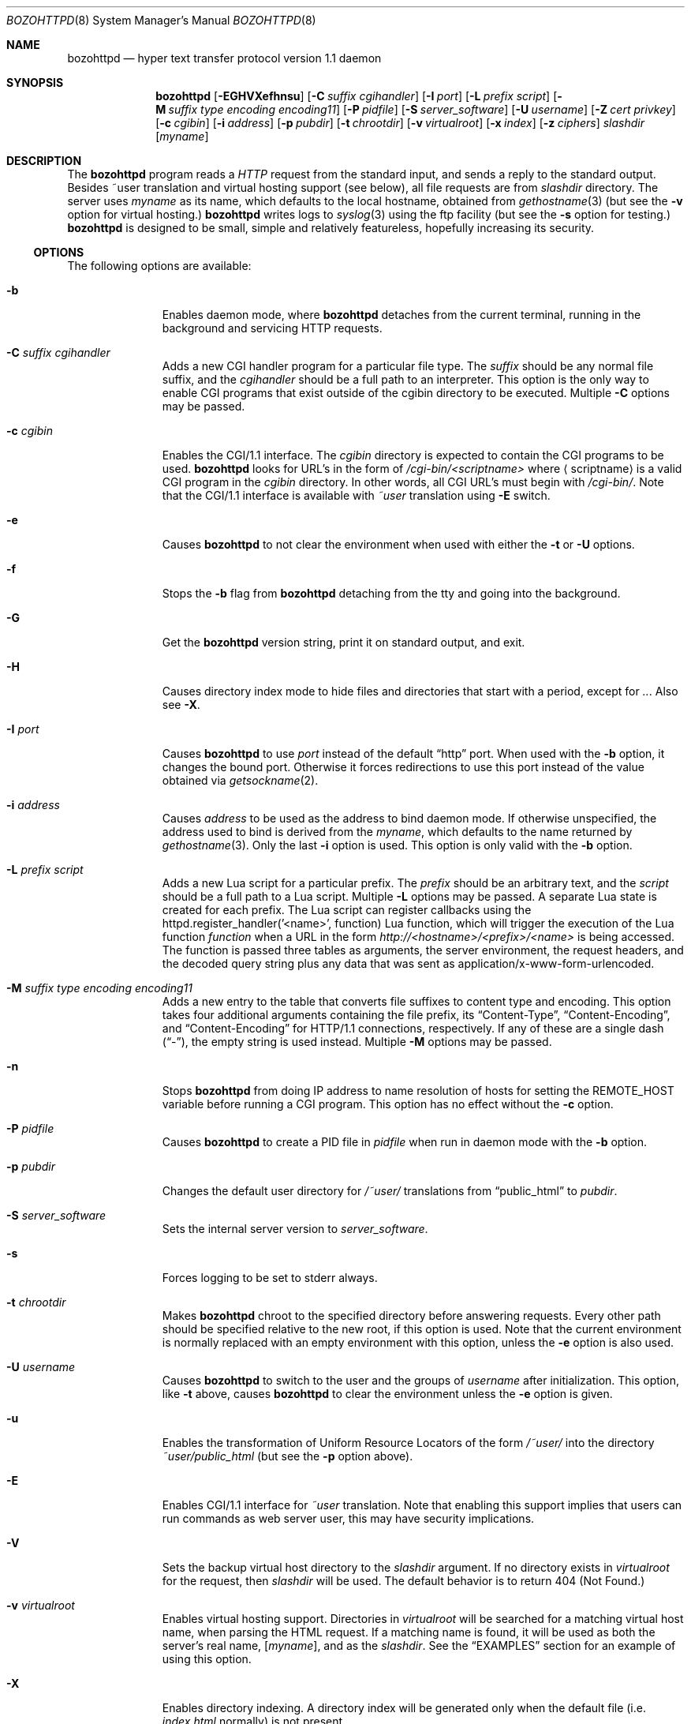 .\"	$NetBSD: bozohttpd.8,v 1.71 2018/08/24 14:24:50 wiz Exp $
.\"
.\"	$eterna: bozohttpd.8,v 1.101 2011/11/18 01:25:11 mrg Exp $
.\"
.\" Copyright (c) 1997-2017 Matthew R. Green
.\" All rights reserved.
.\"
.\" Redistribution and use in source and binary forms, with or without
.\" modification, are permitted provided that the following conditions
.\" are met:
.\" 1. Redistributions of source code must retain the above copyright
.\"    notice, this list of conditions and the following disclaimer.
.\" 2. Redistributions in binary form must reproduce the above copyright
.\"    notice, this list of conditions and the following disclaimer in the
.\"    documentation and/or other materials provided with the distribution.
.\"
.\" THIS SOFTWARE IS PROVIDED BY THE AUTHOR ``AS IS'' AND ANY EXPRESS OR
.\" IMPLIED WARRANTIES, INCLUDING, BUT NOT LIMITED TO, THE IMPLIED WARRANTIES
.\" OF MERCHANTABILITY AND FITNESS FOR A PARTICULAR PURPOSE ARE DISCLAIMED.
.\" IN NO EVENT SHALL THE AUTHOR BE LIABLE FOR ANY DIRECT, INDIRECT,
.\" INCIDENTAL, SPECIAL, EXEMPLARY, OR CONSEQUENTIAL DAMAGES (INCLUDING,
.\" BUT NOT LIMITED TO, PROCUREMENT OF SUBSTITUTE GOODS OR SERVICES;
.\" LOSS OF USE, DATA, OR PROFITS; OR BUSINESS INTERRUPTION) HOWEVER CAUSED
.\" AND ON ANY THEORY OF LIABILITY, WHETHER IN CONTRACT, STRICT LIABILITY,
.\" OR TORT (INCLUDING NEGLIGENCE OR OTHERWISE) ARISING IN ANY WAY
.\" OUT OF THE USE OF THIS SOFTWARE, EVEN IF ADVISED OF THE POSSIBILITY OF
.\" SUCH DAMAGE.
.\"
.Dd August 24, 2018
.Dt BOZOHTTPD 8
.Os
.Sh NAME
.Nm bozohttpd
.Nd hyper text transfer protocol version 1.1 daemon
.Sh SYNOPSIS
.Nm
.Op Fl EGHVXefhnsu
.Op Fl C Ar suffix cgihandler
.Op Fl I Ar port
.Op Fl L Ar prefix script
.Op Fl M Ar suffix type encoding encoding11
.Op Fl P Ar pidfile
.Op Fl S Ar server_software
.Op Fl U Ar username
.Op Fl Z Ar cert privkey
.Op Fl c Ar cgibin
.Op Fl i Ar address
.Op Fl p Ar pubdir
.Op Fl t Ar chrootdir
.Op Fl v Ar virtualroot
.Op Fl x Ar index
.Op Fl z Ar ciphers
.Ar slashdir
.Op Ar myname
.Sh DESCRIPTION
The
.Nm
program reads a
.Em HTTP
request from the standard input, and sends a reply to the standard output.
Besides ~user translation and virtual hosting support (see below), all file
requests are from
.Ar slashdir
directory.
The server uses
.Ar myname
as its name, which defaults to the local hostname, obtained from
.Xr gethostname 3
(but see the
.Fl v
option for virtual hosting.)
.Nm
writes logs to
.Xr syslog 3
using the ftp facility (but see the
.Fl s
option for testing.)
.Nm
is designed to be small, simple and relatively featureless,
hopefully increasing its security.
.Ss OPTIONS
The following options are available:
.Bl -tag -width xxxcgibin
.It Fl b
Enables daemon mode, where
.Nm
detaches from the current terminal, running in the background and
servicing HTTP requests.
.It Fl C Ar suffix cgihandler
Adds a new CGI handler program for a particular file type.
The
.Ar suffix
should be any normal file suffix, and the
.Ar cgihandler
should be a full path to an interpreter.
This option is the only way to enable CGI programs that exist
outside of the cgibin directory to be executed.
Multiple
.Fl C
options may be passed.
.It Fl c Ar cgibin
Enables the CGI/1.1 interface.
The
.Ar cgibin
directory is expected to contain the CGI programs to be used.
.Nm
looks for URL's in the form of
.Em /cgi-bin/<scriptname>
where
.Aq scriptname
is a valid CGI program in the
.Ar cgibin
directory.
In other words, all CGI URL's must begin with
.Em \%/cgi-bin/ .
Note that the CGI/1.1 interface is available with
.Em ~user
translation using
.Fl E
switch.
.It Fl e
Causes
.Nm
to not clear the environment when used with either the
.Fl t
or
.Fl U
options.
.It Fl f
Stops the
.Fl b
flag from
.Nm
detaching from the tty and going into the background.
.It Fl G
Get the
.Nm
version string, print it on standard output, and exit.
.It Fl H
Causes directory index mode to hide files and directories
that start with a period, except for
.Pa .. .
Also see
.Fl X .
.It Fl I Ar port
Causes
.Nm
to use
.Ar port
instead of the default
.Dq http
port.
When used with the
.Fl b
option, it changes the bound port.
Otherwise it forces redirections to use this port instead of the
value obtained via
.Xr getsockname 2 .
.It Fl i Ar address
Causes
.Ar address
to be used as the address to bind daemon mode.
If otherwise unspecified, the address used to bind is derived from the
.Ar myname ,
which defaults to the name returned by
.Xr gethostname 3 .
Only the last
.Fl i
option is used.
This option is only valid with the
.Fl b
option.
.It Fl L Ar prefix script
Adds a new Lua script for a particular prefix.
The
.Ar prefix
should be an arbitrary text, and the
.Ar script
should be a full path to a Lua script.
Multiple
.Fl L
options may be passed.
A separate Lua state is created for each prefix.
The Lua script can register callbacks using the
httpd.register_handler('<name>', function) Lua function,
which will trigger the execution of the Lua function
.Em function
when a URL in the form
.Em http://<hostname>/<prefix>/<name>
is being accessed.
The function is passed three tables as arguments, the server
environment, the request headers, and the decoded query string
plus any data that was sent as application/x-www-form-urlencoded.
.It Fl M Ar suffix type encoding encoding11
Adds a new entry to the table that converts file suffixes to
content type and encoding.
This option takes four additional arguments containing
the file prefix, its
.Dq Content-Type ,
.Dq Content-Encoding ,
and
.Dq Content-Encoding
for HTTP/1.1 connections, respectively.
If any of these are a single dash
.Pq Dq - ,
the empty string is used instead.
Multiple
.Fl M
options may be passed.
.It Fl n
Stops
.Nm
from doing IP address to name resolution of hosts for setting the
.Ev REMOTE_HOST
variable before running a CGI program.
This option has no effect without the
.Fl c
option.
.It Fl P Ar pidfile
Causes
.Nm
to create a PID file in
.Ar pidfile
when run in daemon mode with the
.Fl b
option.
.It Fl p Ar pubdir
Changes the default user directory for
.Em /~user/
translations from
.Dq public_html
to
.Ar pubdir .
.It Fl S Ar server_software
Sets the internal server version to
.Ar server_software .
.It Fl s
Forces logging to be set to stderr always.
.It Fl t Ar chrootdir
Makes
.Nm
chroot to the specified directory
before answering requests.
Every other path should be specified relative
to the new root, if this option is used.
Note that the current environment
is normally replaced with an empty environment with this option, unless the
.Fl e
option is also used.
.It Fl U Ar username
Causes
.Nm
to switch to the user and the groups of
.Ar username
after initialization.
This option, like
.Fl t
above, causes
.Nm
to clear the environment unless the
.Fl e
option is given.
.It Fl u
Enables the transformation of Uniform Resource Locators of
the form
.Em /~user/
into the directory
.Pa ~user/public_html
(but see the
.Fl p
option above).
.It Fl E
Enables CGI/1.1 interface for
.Em ~user
translation.
Note that enabling this support implies that users can run
commands as web server user, this may have security implications.
.It Fl V
Sets the backup virtual host directory to the
.Ar slashdir
argument.
If no directory exists in
.Ar virtualroot
for the request, then
.Ar slashdir
will be used.
The default behavior is to return 404 (Not Found.)
.It Fl v Ar virtualroot
Enables virtual hosting support.
Directories in
.Ar virtualroot
will be searched for a matching virtual host name, when parsing
the HTML request.
If a matching name is found, it will be used
as both the server's real name,
.Op Ar myname ,
and as the
.Ar slashdir .
See the
.Sx EXAMPLES
section for an example of using this option.
.It Fl X
Enables directory indexing.
A directory index will be generated only when the default file (i.e.
.Pa index.html
normally) is not present.
.It Fl x Ar index
Changes the default file read for directories from
.Dq index.html
to
.Ar index .
.It Fl z Ar ciphers
Sets the list of SSL ciphers (see
.Xr SSL_CTX_set_cipher_list 3 ) .
.It Fl Z Ar certificate_path privatekey_path
Sets the path to the server certificate file and the private key file
in PEM format.
It also causes
.Nm
to start SSL mode.
.El
.Pp
Note that in
.Nm
versions 20031005 and prior that supported the
.Fl C
and
.Fl M
options, they took a single space-separated argument that was parsed.
since version 20040828, they take multiple options (2 in the case of
.Fl C
and 4 in the case of
.Fl M . )
.Ss INETD CONFIGURATION
As
.Nm
uses
.Xr inetd 8
by default to process incoming TCP connections for HTTP requests
(but see the
.Fl b
option),
.Nm
has little internal networking knowledge.
(Indeed, you can run it on the command line with little change of
functionality.)
A typical
.Xr inetd.conf 5
entry would be:
.Bd -literal
http stream tcp  nowait:600 _httpd /usr/libexec/httpd httpd /var/www
http stream tcp6 nowait:600 _httpd /usr/libexec/httpd httpd /var/www
.Ed
.Pp
This would serve web pages from
.Pa /var/www
on both IPv4 and IPv6 ports.
The
.Em :600
changes the
requests per minute to 600, up from the
.Xr inetd 8
default of 40.
.Pp
Using the
.Nx
.Xr inetd 8 ,
you can provide multiple IP-address based HTTP servers by having multiple
listening ports with different configurations.
.Ss NOTES
This server supports the
.Em HTTP/0.9 ,
.Em HTTP/1.0 ,
and
.Em HTTP/1.1
standards.
Support for these protocols is very minimal and many optional features are
not supported.
.Pp
.Nm
can be compiled without
CGI support (NO_CGIBIN_SUPPORT),
user transformations (NO_USER_SUPPORT),
directory index support (NO_DIRINDEX_SUPPORT),
daemon mode support (NO_DAEMON_MODE),
dynamic MIME content (NO_DYNAMIC_CONTENT),
Lua support (NO_LUA_SUPPORT),
and SSL support (NO_SSL_SUPPORT)
by defining the listed macros when building
.Nm .
.Ss HTTP BASIC AUTHORIZATION
.Nm
has support for HTTP Basic Authorization.
If a file named
.Pa .htpasswd
exists in the directory of the current request,
.Nm
will restrict access to documents in that directory
using the RFC 2617 HTTP
.Dq Basic
authentication scheme.
.Pp
Note:
This does not recursively protect any sub-directories.
.Pp
The
.Pa .htpasswd
file contains lines delimited with a colon containing
user names and passwords hashed with
.Xr crypt 3 ,
for example:
.Bd -literal
heather:$1$pZWI4tH/$DzDPl63i6VvVRv2lJNV7k1
jeremy:A.xewbx2DpQ8I
.Ed
.Pp
On
.Nx ,
the
.Xr pwhash 1
utility may be used to generate hashed passwords.
.Pp
While
.Nm
distributed with
.Nx
has support for HTTP Basic Authorization enabled by default,
in the portable distribution it is excluded.
Compile
.Nm
with
.Dq -DDO_HTPASSWD
on the compiler command line to enable this support.
It may require linking with the crypt library, using
.Dq -lcrypt .
.Ss SSL SUPPORT
.Nm
has support for TLSv1.1 and TLSv1.2 protocols that are included by
default.
It requires linking with the crypto and ssl library, using
.Dq -lcrypto -lssl .
To disable SSL SUPPORT compile
.Nm
with
.Dq -DNO_SSL_SUPPORT
on the compiler command line.
.Ss COMPRESSION
.Nm
supports a very basic form of compression.
.Nm
will serve the requested file postpended with
.Dq Pa .gz
if it exists, it is readable, the client requested gzip compression, and
the client did not make a ranged request.
.Sh FILES
.Nm
looks for a couple of special files in directories that allow certain features
to be provided on a per-directory basis.
In addition to the
.Pa .htpasswd
used by HTTP basic authorization,
if a
.Pa .bzdirect
file is found (contents are irrelevant)
.Nm
will allow direct access even with the
.Fl r
option.
If a
.Pa .bzredirect
symbolic link is found,
.Nm
will perform a smart redirect to the target of this symlink.
The target is assumed to live on the same server.
If target starts with slash then absolute redirection is performed,
otherwise it's handled as relative.
If a
.Pa .bzabsredirect
symbolic link is found,
.Nm
will redirect to the absolute URL pointed to by this symlink.
This is useful to redirect to different servers.
Two forms of redirection are supported - symbolic link without schema will use
.Em http://
as default i.e. link to
.Em NetBSD.org
will redirect to
.Em http://NetBSD.org/
Otherwise provided schema will be used i.e. symbolic link to
.Em ftp://NetBSD.org/
will redirect to the provided URL.
If a
.Pa .bzremap
file is found at the root of a (virtual) server, it is expected to contain
rewrite mappings for URLs.
.Pp
These remappings are performed internally in the server before authentication
happens and can be used to hide implementation details, like the CGI handler
specific suffix for non cgi scripts in authorized directories.
.Pp
The map file consists of lines two paths separated by a colon, where the left
side needs to exactly match a (sub) path of the request and will be replaced
by the right side.
.Pp
The first match always wins.
.Pp
A
.Pa .bzremap
file could look like this:
.Bd -literal
/nic/update:/auth-dir/updipv4.pl
.Ed
.Pp
The remap file should be short, access to it is slow and needs to happen
on each request.
If a request path needs to include a colon
.Pq Li \&:
character, it can be escaped
with a backslash
.Pq Li \e
The right hand side of the colon is always used verbatim, no escape sequences
are interpreted.
.Sh EXAMPLES
To configure set of virtual hosts, one would use an
.Xr inetd.conf 5
entry like:
.Bd -literal
http stream tcp  nowait:600 _httpd /usr/libexec/httpd httpd -v /var/vroot /var/www
.Ed
.Pp
and inside
.Pa /var/vroot
create a directory (or a symlink to a directory) with the same name as
the virtual host, for each virtual host.
Lookups for these names are done in a case-insensitive manner, and may
include the port number part of the request, allowing for distinct
virtual hosts on the same name.
.Pp
To use
.Nm
with PHP, one must use the
.Fl C
option to specify a CGI handler for a particular file type.
Typically this will be like:
.Bd -literal
httpd -C .php /usr/pkg/bin/php-cgi /var/www
.Ed
.Pp
Note that a plain script interpreter can not be used directly as a cgihandler,
as there are no command line options passed from
.Nm
to avoid security issues.
.Pp
If no CGI-aware wrapper exists, a simple shell script like the following
might do.
.Pp
It would be invoked like:
.Bd -literal
httpd -C .pl /www-scripts/bin/run.perl /var/www
.Ed
and the script could look like:
.Bd -literal
#! /bin/sh

if [ -r "$SCRIPT_FILENAME" -a -x "$SCRIPT_FILENAME" ]; then
	exec /usr/pkg/bin/perl "$SCRIPT_FILENAME"
fi

exit 1
.Ed
.Sh SEE ALSO
.Xr inetd.conf 5 ,
.Xr inetd 8
.Sh HISTORY
.Nm
was first written in perl, based on another perl http server
called
.Dq tinyhttpd .
It was then rewritten from scratch in perl, and then once again in C.
From
.Dq bozohttpd
version 20060517, it has been integrated into
.Nx .
The focus has always been simplicity and security, with minimal features
and regular code audits.
This manual documents
.Nm
version 20180824.
.Sh AUTHORS
.An -nosplit
.Nm
was written by
.An Matthew R. Green
.Aq Mt mrg@eterna.com.au .
.Pp
The large list of contributors includes:
.Bl -dash
.It
.An Marc Balmer
.Aq Mt mbalmer@NetBSD.org
added Lua support for dynamic content creation
.It
.An Christoph Badura
.Aq Mt bad@bsd.de
provided Range: header support
.It
.An Sean Boudreau
.Aq Mt seanb@NetBSD.org
provided a security fix for virtual hosting
.It
.An Julian Coleman
.Aq Mt jdc@coris.org.uk
provided an IPv6 bugfix
.It
.An Chuck Cranor
.Aq Mt chuck@research.att.com
provided cgi-bin support fixes, and more
.It
.An Alistair G. Crooks
.Aq Mt agc@NetBSD.org
cleaned up many internal interfaces, made
.Nm
linkable as a library and provided the Lua binding.
.It
.An DEGROOTE Arnaud
.Aq Mt degroote@NetBSD.org
provided a fix for daemon mode
.It
.An Andrew Doran
.Aq Mt ad@NetBSD.org
provided directory indexing support
.It
.An Per Ekman
.Aq Mt pek@pdc.kth.se
provided a fix for a minor (non-security) buffer overflow condition
.It
.An Roland Dowdeswell
.Aq Mt elric@NetBSD.org
added support for serving gzipped files and better SSL handling
.It
.An Jun-ichiro itojun Hagino, KAME
.Aq Mt itojun@iijlab.net
provided initial IPv6 support
.It
.An Martin Husemann
.Aq Mt martin@NetBSD.org
provided .bzabsredirect support, and fixed various redirection issues
.It
.An Arto Huusko
.Aq Mt arto.huusko@pp2.inet.fi
provided fixes cgi-bin
.It
.An Roland Illig
.Aq Mt roland.illig@gmx.de
provided some off-by-one fixes
.It
.An Zak Johnson
.Aq Mt zakj@nox.cx
provided cgi-bin enhancements
.It
.An Nicolas Jombart
.Aq Mt ecu@ipv42.net
provided fixes for HTTP basic authorization support
.It
.An Antti Kantee
.Aq Mt pooka@NetBSD.org
provided fixes for HTTP basic authorization support
.It
.An Thomas Klausner
.Aq Mt wiz@NetBSD.org
provided many fixes and enhancements for the man page
.It
.An Mateusz Kocielski
.Aq Mt shm@NetBSD.org
fixed memory leaks, various issues with userdir support,
information disclosure issues, added support for using CGI handlers
with directory indexing, found several security issues and provided
various other fixes.
.It
.An Arnaud Lacombe
.Aq Mt alc@NetBSD.org
provided some clean up for memory leaks
.It
.An Johnny Lam
.Aq Mt jlam@NetBSD.org
provided man page fixes
.It
.An Dennis Lindroos
.Aq Mt denafcm@gmail.com
provided a cgi-bin fix
.It
.An Julio Merino
.Aq Mt jmmv@NetBSD.org
Added the
.Fl P
option (pidfile support) and provided some man page fixes.
.It
.An Luke Mewburn
.Aq Mt lukem@NetBSD.org
provided many various fixes, including cgi-bin fixes and enhancements,
HTTP basic authorization support and much code clean up
.It
.An Rajeev V. Pillai
.Aq Mt rajeev_v_pillai@yahoo.com
provided several fixes for virtual hosting
.It
.An Jeremy C. Reed
.Aq Mt reed@NetBSD.org
provided several clean up fixes, and man page updates
.It
.An Scott Reynolds
.Aq Mt scottr@NetBSD.org
provided various fixes
.It
.An Tyler Retzlaff
.Aq Mt rtr@eterna.com.au
provided SSL support, cgi-bin fixes and much other random other stuff
.It
.An rudolf
.Aq Mt netbsd@eq.cz
provided minor compile fixes and a CGI content map fix
.It
.An Steve Rumble
.Aq Mt rumble@ephemeral.org
provided the
.Fl V
option.
.It
.An Thor Lancelot Simon
.Aq Mt tls@NetBSD.org
enhanced cgi-bin support.
.It
.An Joerg Sonnenberger
.Aq Mt joerg@NetBSD.org
implemented If-Modified-Since support
.It
.An ISIHARA Takanori
.Aq Mt ishit@oak.dti.ne.jp
provided a man page fix
.It
.An Holger Weiss
.Aq Mt holger@CIS.FU-Berlin.DE
provided http authorization fixes
.It
.Aq Mt xs@kittenz.org
provided chroot and change-to-user support, and other various fixes
.It
Coyote Point provided various CGI fixes.
.El
.Pp
There are probably others I have forgotten (let me know if you care)
.Pp
Please send all updates to
.Nm
to
.Aq Mt mrg@eterna.com.au
for inclusion in future releases.
.Sh BUGS
.Nm
does not handle HTTP/1.1 chunked input from the client yet.
